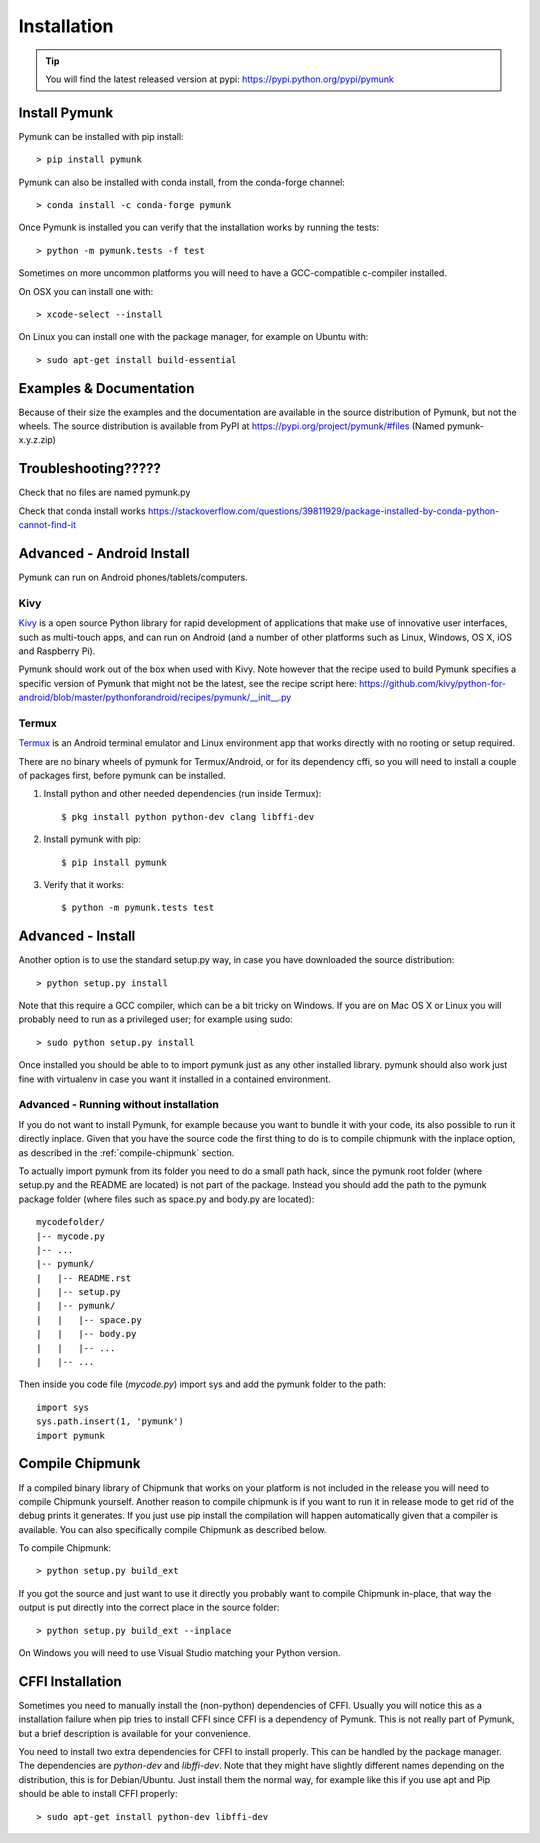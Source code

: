 ============
Installation
============
.. _installation:

.. tip::
    You will find the latest released version at pypi:  
    https://pypi.python.org/pypi/pymunk


Install Pymunk
==============

Pymunk can be installed with pip install::

    > pip install pymunk
    
Pymunk can also be installed with conda install, from the conda-forge channel::

    > conda install -c conda-forge pymunk

Once Pymunk is installed you can verify that the installation works by running 
the tests::

    > python -m pymunk.tests -f test

Sometimes on more uncommon platforms you will need to have a GCC-compatible 
c-compiler installed. 

On OSX you can install one with::

    > xcode-select --install

On Linux you can install one with the package manager, for example on Ubuntu 
with::

    > sudo apt-get install build-essential


Examples & Documentation
========================

Because of their size the examples and the documentation are available in the 
source distribution of Pymunk, but not the wheels. The source distribution is 
available from PyPI at https://pypi.org/project/pymunk/#files (Named
pymunk-x.y.z.zip)


Troubleshooting?????
====================

Check that no files are named pymunk.py

Check that conda install works
https://stackoverflow.com/questions/39811929/package-installed-by-conda-python-cannot-find-it

Advanced - Android Install
==========================

Pymunk can run on Android phones/tablets/computers. 

Kivy
----

`Kivy <https://kivy.org>`_ is a open source Python library for rapid 
development of applications that make use of innovative user interfaces, such 
as multi-touch apps, and can run on Android (and a number of other platforms 
such as Linux, Windows, OS X, iOS and Raspberry Pi).

Pymunk should work out of the box when used with Kivy. Note however that the 
recipe used to build Pymunk specifies a specific version of Pymunk that might 
not be the latest, see the recipe script here:
https://github.com/kivy/python-for-android/blob/master/pythonforandroid/recipes/pymunk/__init__.py


Termux
------

`Termux <https://termux.com/>`_ is an Android terminal emulator and Linux 
environment app that works directly with no rooting or setup required. 

There are no binary wheels of pymunk for Termux/Android, or for its dependency 
cffi, so you will need to install a couple of packages first, before pymunk can 
be installed.

1. Install python and other needed dependencies (run inside Termux)::

    $ pkg install python python-dev clang libffi-dev

2. Install pymunk with pip::

    $ pip install pymunk 

3. Verify that it works::

    $ python -m pymunk.tests test


Advanced - Install
==================

Another option is to use the standard setup.py way, in case you have downloaded
the source distribution::

    > python setup.py install

Note that this require a GCC compiler, which can be a bit tricky on Windows. 
If you are on Mac OS X or Linux you will probably need to run as a privileged 
user; for example using sudo::
    
    > sudo python setup.py install
    
Once installed you should be able to to import pymunk just as any other 
installed library. pymunk should also work just fine with virtualenv in case 
you want it installed in a contained environment.
 

Advanced - Running without installation
---------------------------------------

If you do not want to install Pymunk, for example because you want to bundle it
with your code, its also possible to run it directly inplace. Given that you 
have the source code the first thing to do is to compile chipmunk with the 
inplace option, as described in the :ref:`compile-chipmunk` section. 

To actually import pymunk from its folder you need to do a small path hack, 
since the pymunk root folder (where setup.py and the README are located) is not 
part of the package. Instead you should add the path to the pymunk package 
folder (where files such as space.py and body.py are located)::

    mycodefolder/
    |-- mycode.py
    |-- ...
    |-- pymunk/
    |   |-- README.rst
    |   |-- setup.py
    |   |-- pymunk/
    |   |   |-- space.py
    |   |   |-- body.py
    |   |   |-- ...
    |   |-- ... 

Then inside you code file (`mycode.py`) import sys and add the pymunk folder to
the path::

    import sys
    sys.path.insert(1, 'pymunk')
    import pymunk


.. _compile-chipmunk:

Compile Chipmunk
================

If a compiled binary library of Chipmunk that works on your platform is not 
included in the release you will need to compile Chipmunk yourself. Another 
reason to compile chipmunk is if you want to run it in release mode to get 
rid of the debug prints it generates. If you just use pip install the 
compilation will happen automatically given that a compiler is available. You 
can also specifically compile Chipmunk as described below.

To compile Chipmunk::

    > python setup.py build_ext 

If you got the source and just want to use it directly you probably want to 
compile Chipmunk in-place, that way the output is put directly into the correct
place in the source folder::

    > python setup.py build_ext --inplace

On Windows you will need to use Visual Studio matching your Python version. 


CFFI Installation
=================

Sometimes you need to manually install the (non-python) dependencies of CFFI. 
Usually you will notice this as a installation failure when pip tries to 
install CFFI since CFFI is a dependency of Pymunk. This is not really part of 
Pymunk, but a brief description is available for your convenience. 

You need to install two extra dependencies for CFFI to install properly. This 
can be handled by the package manager. The dependencies are `python-dev` and 
`libffi-dev`. Note that they might have slightly different names depending on 
the distribution, this is for Debian/Ubuntu. Just install them the normal way, 
for example like this if you use apt and Pip should be able to install CFFI 
properly::

    > sudo apt-get install python-dev libffi-dev
